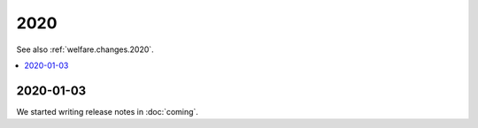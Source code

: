 .. _weleup.changes.2020:

====
2020
====

See also :ref:`welfare.changes.2020`.

.. Note: Changes are grouped by date. Every new day gives a new
   heading. If a release deserves separate release notes, we create a separate
   document and this file will have a link to it.

.. contents::
  :local:

2020-01-03
==========

We started writing release notes in :doc:`coming`.
